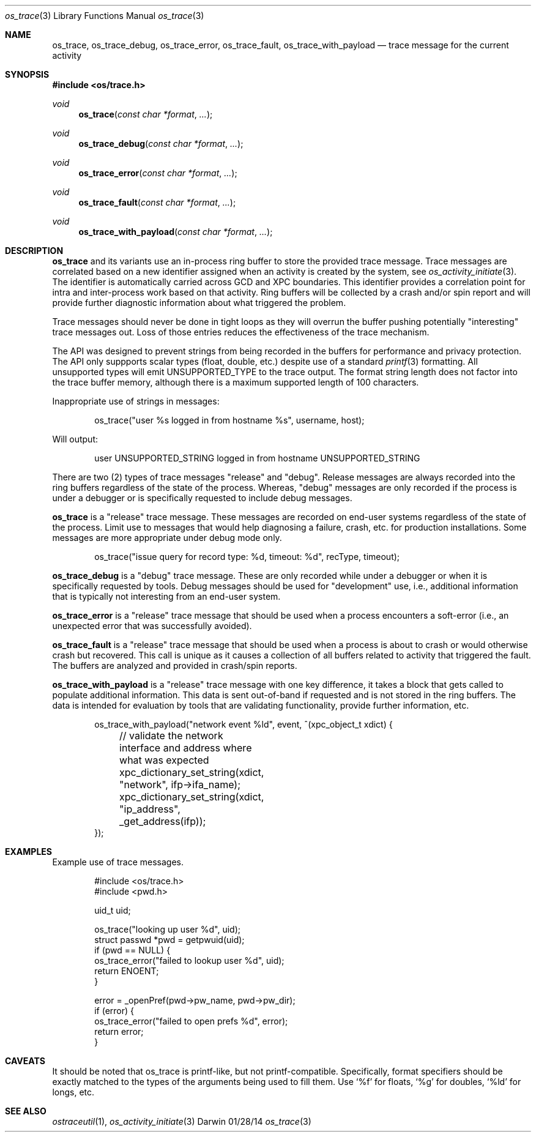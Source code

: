 .\" Copyright (c) 2014 Apple Inc
.\" All rights reserved.
.\"
.\" Redistribution and use in source and binary forms, with or without
.\" modification, are permitted provided that the following conditions
.\" are met:
.\" 1. Redistributions of source code must retain the above copyright
.\"    notice, this list of conditions and the following disclaimer.
.\" 2. Redistributions in binary form must reproduce the above copyright
.\"    notice, this list of conditions and the following disclaimer in the
.\"    documentation and/or other materials provided with the distribution.
.\" 4. Neither the name of Apple Computer nor the names of its contributors
.\"    may be used to endorse or promote products derived from this software
.\"    without specific prior written permission.
.\"
.\" THIS SOFTWARE IS PROVIDED BY APPLE COMPUTER AND CONTRIBUTORS ``AS IS'' AND
.\" ANY EXPRESS OR IMPLIED WARRANTIES, INCLUDING, BUT NOT LIMITED TO, THE
.\" IMPLIED WARRANTIES OF MERCHANTABILITY AND FITNESS FOR A PARTICULAR PURPOSE
.\" ARE DISCLAIMED.  IN NO EVENT SHALL THE REGENTS OR CONTRIBUTORS BE LIABLE
.\" FOR ANY DIRECT, INDIRECT, INCIDENTAL, SPECIAL, EXEMPLARY, OR CONSEQUENTIAL
.\" DAMAGES (INCLUDING, BUT NOT LIMITED TO, PROCUREMENT OF SUBSTITUTE GOODS
.\" OR SERVICES; LOSS OF USE, DATA, OR PROFITS; OR BUSINESS INTERRUPTION)
.\" HOWEVER CAUSED AND ON ANY THEORY OF LIABILITY, WHETHER IN CONTRACT, STRICT
.\" LIABILITY, OR TORT (INCLUDING NEGLIGENCE OR OTHERWISE) ARISING IN ANY WAY
.\" OUT OF THE USE OF THIS SOFTWARE, EVEN IF ADVISED OF THE POSSIBILITY OF
.\" SUCH DAMAGE.
.\"
.\"
.Dd 01/28/14
.Dt os_trace 3
.Os Darwin
.Sh NAME
.Nm os_trace ,
.Nm os_trace_debug ,
.Nm os_trace_error ,
.Nm os_trace_fault ,
.Nm os_trace_with_payload
.Nd trace message for the current activity
.Sh SYNOPSIS
.In os/trace.h
.Ft void
.Fn os_trace "const char *format" ...
.Ft void
.Fn os_trace_debug "const char *format" ...
.Ft void
.Fn os_trace_error "const char *format" ...
.Ft void
.Fn os_trace_fault "const char *format" ...
.Ft void
.Fn os_trace_with_payload "const char *format" ...
.Sh DESCRIPTION
.Nm
and its variants use an in-process ring buffer to store the provided trace message. Trace messages are correlated based on a new identifier assigned when an activity is created by the system, see
.Xr os_activity_initiate 3 .
The identifier is automatically carried across GCD and XPC boundaries. This identifier provides a correlation point for intra and inter-process work based on that activity. Ring buffers will be collected by a crash and/or spin report and will provide further diagnostic information about what triggered the problem.
.Pp
Trace messages should never be done in tight loops as they will overrun the buffer pushing potentially "interesting" trace messages out. Loss of those entries reduces the effectiveness of the trace mechanism.
.Pp
The API was designed to prevent strings from being recorded in the buffers for performance and privacy protection. The API only suppports scalar types (float, double, etc.) despite use of a standard
.Xr printf 3
formatting. All unsupported types will emit UNSUPPORTED_TYPE to the trace output. The format string length does not factor into the trace buffer memory, although there is a maximum supported length of 100 characters.
.Pp
Inappropriate use of strings in messages:
.Bd -literal -offset indent
os_trace("user %s logged in from hostname %s", username, host);
.Ed
.Pp
Will output:
.Bd -literal -offset indent
user UNSUPPORTED_STRING logged in from hostname UNSUPPORTED_STRING
.Ed
.Pp
There are two (2) types of trace messages "release" and "debug". Release messages are always recorded into the ring buffers regardless of the state of the process. Whereas, "debug" messages are only recorded if the process is under a debugger or is specifically requested to include debug messages.
.Pp
.Nm os_trace
is a "release" trace message. These messages are recorded on end-user systems regardless of the state of the process. Limit use to messages that would help diagnosing a failure, crash, etc. for production installations. Some messages are more appropriate under debug mode only.
.Pp
.Bd -literal -offset indent
os_trace("issue query for record type: %d, timeout: %d", recType, timeout);
.Ed
.Pp
.Nm os_trace_debug
is a "debug" trace message. These are only recorded while under a debugger or when it is specifically requested by tools. Debug messages should be used for "development" use, i.e., additional information that is typically not interesting from an end-user system.
.Pp
.Nm os_trace_error
is a "release" trace message that should be used when a process encounters a soft-error (i.e., an unexpected error that was successfully avoided).
.Pp
.Nm os_trace_fault
is a "release" trace message that should be used when a process is about to crash or would otherwise crash but recovered. This call is unique as it causes a collection of all buffers related to activity that triggered the fault. The buffers are analyzed and provided in crash/spin reports.
.Pp
.Nm os_trace_with_payload
is a "release" trace message with one key difference, it takes a block that gets called to populate additional information. This data is sent out-of-band if requested and is not stored in the ring buffers. The data is intended for evaluation by tools that are validating functionality, provide further information, etc.
.Bd -literal -offset indent
os_trace_with_payload("network event %ld", event, ^(xpc_object_t xdict) {
	// validate the network interface and address where what was expected
	xpc_dictionary_set_string(xdict, "network", ifp->ifa_name);
	xpc_dictionary_set_string(xdict, "ip_address", _get_address(ifp));
});
.Ed
.Sh EXAMPLES
Example use of trace messages.
.Pp
.Bd -literal -offset indent
#include <os/trace.h>
#include <pwd.h>

uid_t uid;

os_trace("looking up user %d", uid);
struct passwd *pwd = getpwuid(uid);
if (pwd == NULL) {
    os_trace_error("failed to lookup user %d", uid);
    return ENOENT;
}

error = _openPref(pwd->pw_name, pwd->pw_dir);
if (error) {
    os_trace_error("failed to open prefs %d", error);
    return error;
}
.Ed
.Pp
.Sh CAVEATS
It should be noted that os_trace is printf-like, but not printf-compatible. Specifically, format specifiers should be exactly matched to the types of the arguments being used to fill them. Use
.Ql %f
for floats,
.Ql %g
for doubles,
.Ql %ld
for longs, etc.
.Sh SEE ALSO
.Xr ostraceutil 1 ,
.Xr os_activity_initiate 3
